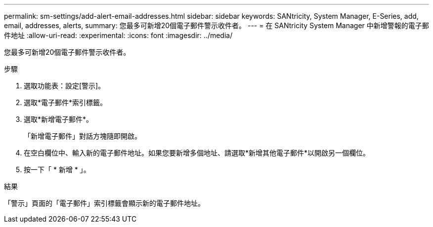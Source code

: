 ---
permalink: sm-settings/add-alert-email-addresses.html 
sidebar: sidebar 
keywords: SANtricity, System Manager, E-Series, add, email, addresses, alerts, 
summary: 您最多可新增20個電子郵件警示收件者。 
---
= 在 SANtricity System Manager 中新增警報的電子郵件地址
:allow-uri-read: 
:experimental: 
:icons: font
:imagesdir: ../media/


[role="lead"]
您最多可新增20個電子郵件警示收件者。

.步驟
. 選取功能表：設定[警示]。
. 選取*電子郵件*索引標籤。
. 選取*新增電子郵件*。
+
「新增電子郵件」對話方塊隨即開啟。

. 在空白欄位中、輸入新的電子郵件地址。如果您要新增多個地址、請選取*新增其他電子郵件*以開啟另一個欄位。
. 按一下「 * 新增 * 」。


.結果
「警示」頁面的「電子郵件」索引標籤會顯示新的電子郵件地址。
